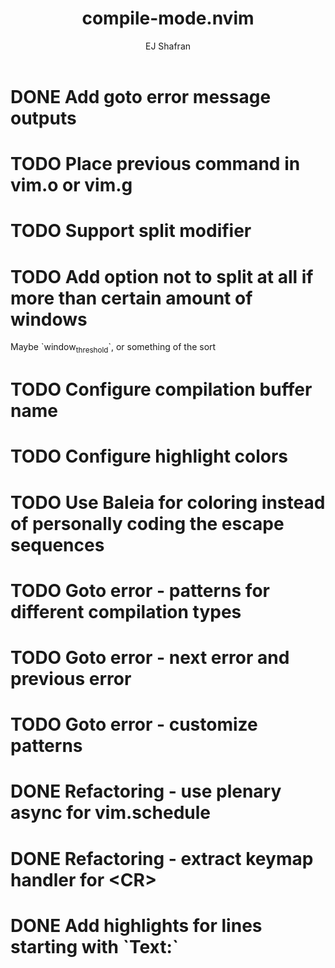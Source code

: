 #+title: compile-mode.nvim
#+author: EJ Shafran

* DONE Add goto error message outputs
  CLOSED: [2023-10-29 Sun 01:30]
* TODO Place previous command in vim.o or vim.g
* TODO Support split modifier
* TODO Add option not to split at all if more than certain amount of windows
  Maybe `window_threshold`, or something of the sort
* TODO Configure compilation buffer name
* TODO Configure highlight colors
* TODO Use Baleia for coloring instead of personally coding the escape sequences
* TODO Goto error - patterns for different compilation types
* TODO Goto error - next error and previous error
* TODO Goto error - customize patterns
* DONE Refactoring - use plenary async for vim.schedule
  CLOSED: [2023-10-29 Sun 01:49]
* DONE Refactoring - extract keymap handler for <CR>
  CLOSED: [2023-10-29 Sun 01:49]
* DONE Add highlights for lines starting with `Text:`
  CLOSED: [2023-10-17 Tue 03:13]
